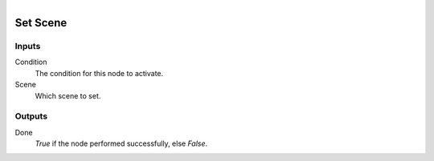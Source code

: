 .. figure:: /images/logic_nodes/scene/ln-set_scene.png
   :align: right
   :width: 215
   :alt: Set Scene Node

.. _ln-set_scene:

==============================
Set Scene
==============================

Inputs
++++++++++++++++++++++++++++++

Condition
   The condition for this node to activate.

Scene
   Which scene to set. 

Outputs
++++++++++++++++++++++++++++++

Done 
   *True* if the node performed successfully, else *False*.

